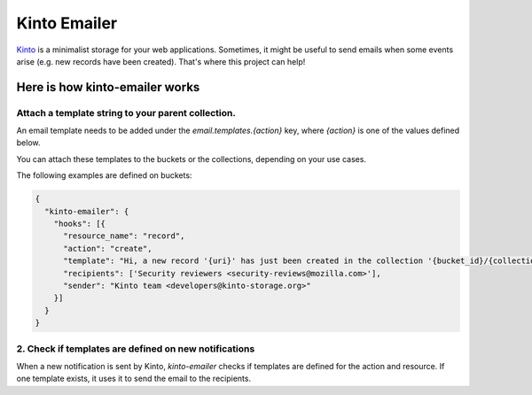 Kinto Emailer
#############

`Kinto <https://kinto.readthedocs.io>`_ is a minimalist storage for your web
applications. Sometimes, it might be useful to send emails when some events
arise (e.g. new records have been created). That's where this project can help!

Here is how kinto-emailer works
===============================

Attach a template string to your parent collection.
---------------------------------------------------

An email template needs to be added under the `email.templates.{action}` key,
where `{action}` is one of the values defined below.

You can attach these templates to the buckets or the collections, depending on
your use cases.

The following examples are defined on buckets:

.. code-block:: js

  {
    "kinto-emailer": {
      "hooks": [{
        "resource_name": "record",
        "action": "create",
        "template": "Hi, a new record '{uri}' has just been created in the collection '{bucket_id}/{collection_id}'",
        "recipients": ['Security reviewers <security-reviews@mozilla.com>'],
        "sender": "Kinto team <developers@kinto-storage.org>"
      }]
    }
  }

2. Check if templates are defined on new notifications
------------------------------------------------------

When a new notification is sent by Kinto, *kinto-emailer* checks if
templates are defined for the action and resource. If one template exists,
it uses it to send the email to the recipients.
